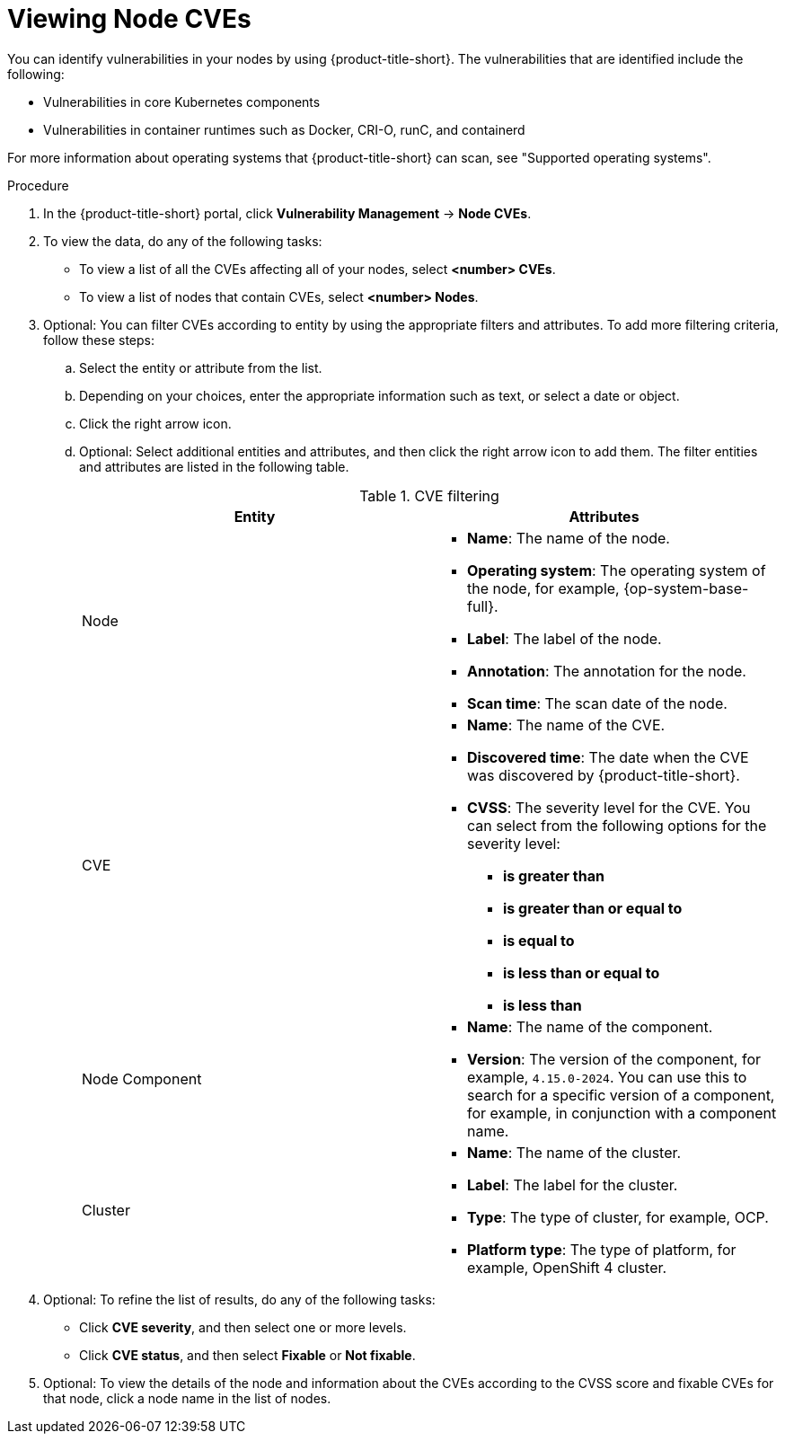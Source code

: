 // Module included in the following assemblies:
//
// * operating/manage-vulnerabilities/common-vuln-management-tasks.adoc

:_mod-docs-content-type: PROCEDURE
[id="identify-vulnerabilities-in-nodes-vm20_{context}"]
= Viewing Node CVEs

You can identify vulnerabilities in your nodes by using {product-title-short}. The vulnerabilities that are identified include the following:

* Vulnerabilities in core Kubernetes components
* Vulnerabilities in container runtimes such as Docker, CRI-O, runC, and containerd

For more information about operating systems that {product-title-short} can scan, see "Supported operating systems".

.Procedure
. In the {product-title-short} portal, click *Vulnerability Management* -> *Node CVEs*.
. To view the data, do any of the following tasks:
* To view a list of all the CVEs affecting all of your nodes, select *<number> CVEs*.
* To view a list of nodes that contain CVEs, select *<number> Nodes*.
. Optional: You can filter CVEs according to entity by using the appropriate filters and attributes. To add more filtering criteria, follow these steps:
.. Select the entity or attribute from the list.
.. Depending on your choices, enter the appropriate information such as text, or select a date or object.
.. Click the right arrow icon.
.. Optional: Select additional entities and attributes, and then click the right arrow icon to add them.
The filter entities and attributes are listed in the following table.
+
.CVE filtering
[cols="2",options="header"]
|===
|Entity|Attributes

|Node
a|
* *Name*: The name of the node.
* *Operating system*: The operating system of the node, for example, {op-system-base-full}.
* *Label*: The label of the node.
* *Annotation*: The annotation for the node.
* *Scan time*: The scan date of the node.
|CVE
a|
* *Name*: The name of the CVE.
* *Discovered time*: The date when the CVE was discovered by {product-title-short}.
* *CVSS*: The severity level for the CVE. You can select from the following options for the severity level:
** *is greater than*
** *is greater than or equal to*
** *is equal to*
** *is less than or equal to*
** *is less than*
|Node Component
a|
* *Name*: The name of the component.
* *Version*: The version of the component, for example, `4.15.0-2024`. You can use this to search for a specific version of a component, for example, in conjunction with a component name.
|Cluster
a|
* *Name*: The name of the cluster.
* *Label*: The label for the cluster.
* *Type*: The type of cluster, for example, OCP.
* *Platform type*: The type of platform, for example, OpenShift 4 cluster.
|===
. Optional: To refine the list of results, do any of the following tasks:
* Click *CVE severity*, and then select one or more levels.
* Click *CVE status*, and then select *Fixable* or *Not fixable*.
. Optional: To view the details of the node and information about the CVEs according to the CVSS score and fixable CVEs for that node, click a node name in the list of nodes.

